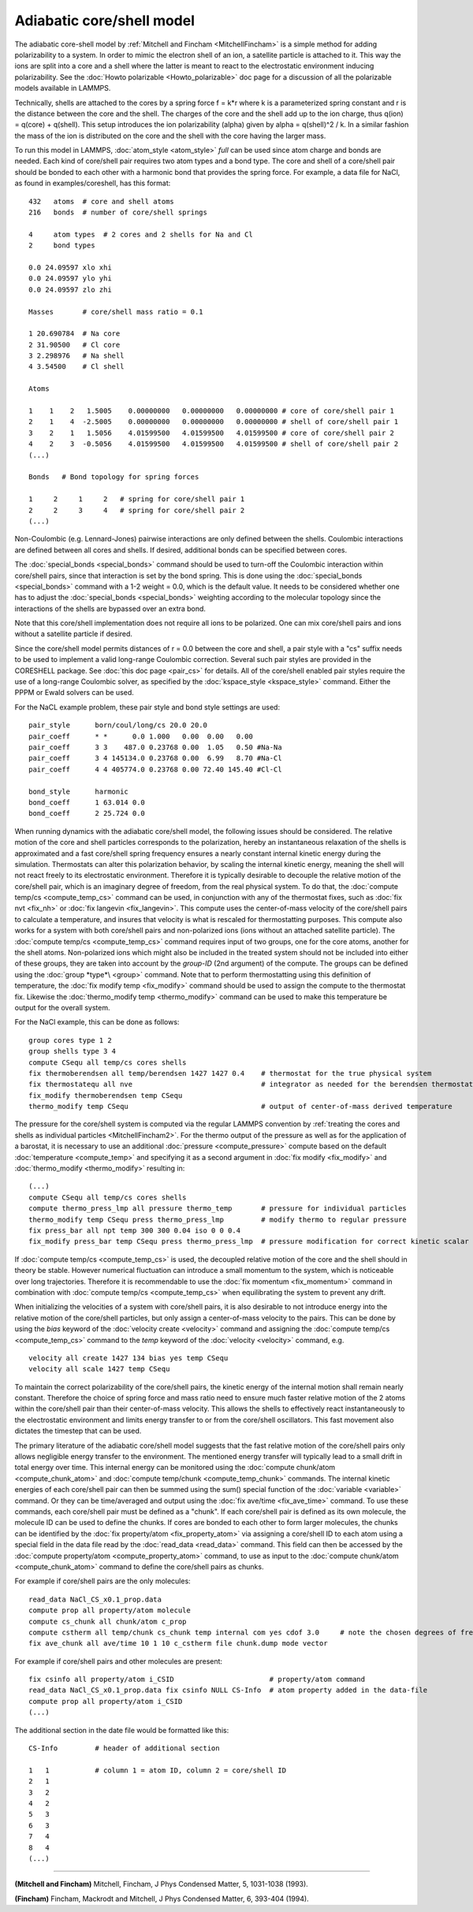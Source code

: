 Adiabatic core/shell model
==========================

The adiabatic core-shell model by :ref:`Mitchell and Fincham <MitchellFincham>` is a simple method for adding polarizability
to a system.  In order to mimic the electron shell of an ion, a
satellite particle is attached to it. This way the ions are split into
a core and a shell where the latter is meant to react to the
electrostatic environment inducing polarizability.  See the :doc:`Howto polarizable <Howto_polarizable>` doc page for a discussion of all
the polarizable models available in LAMMPS.

Technically, shells are attached to the cores by a spring force f =
k\*r where k is a parameterized spring constant and r is the distance
between the core and the shell. The charges of the core and the shell
add up to the ion charge, thus q(ion) = q(core) + q(shell). This
setup introduces the ion polarizability (alpha) given by
alpha = q(shell)\^2 / k. In a
similar fashion the mass of the ion is distributed on the core and the
shell with the core having the larger mass.

To run this model in LAMMPS, :doc:`atom_style <atom_style>` *full* can
be used since atom charge and bonds are needed.  Each kind of
core/shell pair requires two atom types and a bond type.  The core and
shell of a core/shell pair should be bonded to each other with a
harmonic bond that provides the spring force. For example, a data file
for NaCl, as found in examples/coreshell, has this format:


.. parsed-literal::

   432   atoms  # core and shell atoms
   216   bonds  # number of core/shell springs

   4     atom types  # 2 cores and 2 shells for Na and Cl
   2     bond types

   0.0 24.09597 xlo xhi
   0.0 24.09597 ylo yhi
   0.0 24.09597 zlo zhi

   Masses       # core/shell mass ratio = 0.1

   1 20.690784  # Na core
   2 31.90500   # Cl core
   3 2.298976   # Na shell
   4 3.54500    # Cl shell

   Atoms

   1    1    2   1.5005    0.00000000   0.00000000   0.00000000 # core of core/shell pair 1
   2    1    4  -2.5005    0.00000000   0.00000000   0.00000000 # shell of core/shell pair 1
   3    2    1   1.5056    4.01599500   4.01599500   4.01599500 # core of core/shell pair 2
   4    2    3  -0.5056    4.01599500   4.01599500   4.01599500 # shell of core/shell pair 2
   (...)

   Bonds   # Bond topology for spring forces

   1     2     1     2   # spring for core/shell pair 1
   2     2     3     4   # spring for core/shell pair 2
   (...)

Non-Coulombic (e.g. Lennard-Jones) pairwise interactions are only
defined between the shells.  Coulombic interactions are defined
between all cores and shells.  If desired, additional bonds can be
specified between cores.

The :doc:`special_bonds <special_bonds>` command should be used to
turn-off the Coulombic interaction within core/shell pairs, since that
interaction is set by the bond spring.  This is done using the
:doc:`special_bonds <special_bonds>` command with a 1-2 weight = 0.0,
which is the default value.  It needs to be considered whether one has
to adjust the :doc:`special_bonds <special_bonds>` weighting according
to the molecular topology since the interactions of the shells are
bypassed over an extra bond.

Note that this core/shell implementation does not require all ions to
be polarized.  One can mix core/shell pairs and ions without a
satellite particle if desired.

Since the core/shell model permits distances of r = 0.0 between the
core and shell, a pair style with a "cs" suffix needs to be used to
implement a valid long-range Coulombic correction.  Several such pair
styles are provided in the CORESHELL package.  See :doc:`this doc page <pair_cs>` for details.  All of the core/shell enabled pair
styles require the use of a long-range Coulombic solver, as specified
by the :doc:`kspace_style <kspace_style>` command.  Either the PPPM or
Ewald solvers can be used.

For the NaCL example problem, these pair style and bond style settings
are used:


.. parsed-literal::

   pair_style      born/coul/long/cs 20.0 20.0
   pair_coeff      \* \*      0.0 1.000   0.00  0.00   0.00
   pair_coeff      3 3    487.0 0.23768 0.00  1.05   0.50 #Na-Na
   pair_coeff      3 4 145134.0 0.23768 0.00  6.99   8.70 #Na-Cl
   pair_coeff      4 4 405774.0 0.23768 0.00 72.40 145.40 #Cl-Cl

   bond_style      harmonic
   bond_coeff      1 63.014 0.0
   bond_coeff      2 25.724 0.0

When running dynamics with the adiabatic core/shell model, the
following issues should be considered.  The relative motion of
the core and shell particles corresponds to the polarization,
hereby an instantaneous relaxation of the shells is approximated
and a fast core/shell spring frequency ensures a nearly constant
internal kinetic energy during the simulation.
Thermostats can alter this polarization behavior, by scaling the
internal kinetic energy, meaning the shell will not react freely to
its electrostatic environment.
Therefore it is typically desirable to decouple the relative motion of
the core/shell pair, which is an imaginary degree of freedom, from the
real physical system.  To do that, the :doc:`compute temp/cs <compute_temp_cs>` command can be used, in conjunction with
any of the thermostat fixes, such as :doc:`fix nvt <fix_nh>` or :doc:`fix langevin <fix_langevin>`.  This compute uses the center-of-mass velocity
of the core/shell pairs to calculate a temperature, and insures that
velocity is what is rescaled for thermostatting purposes.  This
compute also works for a system with both core/shell pairs and
non-polarized ions (ions without an attached satellite particle).  The
:doc:`compute temp/cs <compute_temp_cs>` command requires input of two
groups, one for the core atoms, another for the shell atoms.
Non-polarized ions which might also be included in the treated system
should not be included into either of these groups, they are taken
into account by the *group-ID* (2nd argument) of the compute.  The
groups can be defined using the :doc:`group *type*\ <group>` command.
Note that to perform thermostatting using this definition of
temperature, the :doc:`fix modify temp <fix_modify>` command should be
used to assign the compute to the thermostat fix.  Likewise the
:doc:`thermo_modify temp <thermo_modify>` command can be used to make
this temperature be output for the overall system.

For the NaCl example, this can be done as follows:


.. parsed-literal::

   group cores type 1 2
   group shells type 3 4
   compute CSequ all temp/cs cores shells
   fix thermoberendsen all temp/berendsen 1427 1427 0.4    # thermostat for the true physical system
   fix thermostatequ all nve                               # integrator as needed for the berendsen thermostat
   fix_modify thermoberendsen temp CSequ
   thermo_modify temp CSequ                                # output of center-of-mass derived temperature

The pressure for the core/shell system is computed via the regular
LAMMPS convention by :ref:`treating the cores and shells as individual particles <MitchellFincham2>`. For the thermo output of the pressure
as well as for the application of a barostat, it is necessary to
use an additional :doc:`pressure <compute_pressure>` compute based on
the default :doc:`temperature <compute_temp>` and specifying it as a
second argument in :doc:`fix modify <fix_modify>` and
:doc:`thermo_modify <thermo_modify>` resulting in:


.. parsed-literal::

   (...)
   compute CSequ all temp/cs cores shells
   compute thermo_press_lmp all pressure thermo_temp       # pressure for individual particles
   thermo_modify temp CSequ press thermo_press_lmp         # modify thermo to regular pressure
   fix press_bar all npt temp 300 300 0.04 iso 0 0 0.4
   fix_modify press_bar temp CSequ press thermo_press_lmp  # pressure modification for correct kinetic scalar

If :doc:`compute temp/cs <compute_temp_cs>` is used, the decoupled
relative motion of the core and the shell should in theory be
stable.  However numerical fluctuation can introduce a small
momentum to the system, which is noticeable over long trajectories.
Therefore it is recommendable to use the :doc:`fix momentum <fix_momentum>` command in combination with :doc:`compute temp/cs <compute_temp_cs>` when equilibrating the system to
prevent any drift.

When initializing the velocities of a system with core/shell pairs, it
is also desirable to not introduce energy into the relative motion of
the core/shell particles, but only assign a center-of-mass velocity to
the pairs.  This can be done by using the *bias* keyword of the
:doc:`velocity create <velocity>` command and assigning the :doc:`compute temp/cs <compute_temp_cs>` command to the *temp* keyword of the
:doc:`velocity <velocity>` command, e.g.


.. parsed-literal::

   velocity all create 1427 134 bias yes temp CSequ
   velocity all scale 1427 temp CSequ

To maintain the correct polarizability of the core/shell pairs, the
kinetic energy of the internal motion shall remain nearly constant.
Therefore the choice of spring force and mass ratio need to ensure
much faster relative motion of the 2 atoms within the core/shell pair
than their center-of-mass velocity. This allows the shells to
effectively react instantaneously to the electrostatic environment and
limits energy transfer to or from the core/shell oscillators.
This fast movement also dictates the timestep that can be used.

The primary literature of the adiabatic core/shell model suggests that
the fast relative motion of the core/shell pairs only allows negligible
energy transfer to the environment.
The mentioned energy transfer will typically lead to a small drift
in total energy over time.  This internal energy can be monitored
using the :doc:`compute chunk/atom <compute_chunk_atom>` and :doc:`compute temp/chunk <compute_temp_chunk>` commands.  The internal kinetic
energies of each core/shell pair can then be summed using the sum()
special function of the :doc:`variable <variable>` command.  Or they can
be time/averaged and output using the :doc:`fix ave/time <fix_ave_time>`
command.  To use these commands, each core/shell pair must be defined
as a "chunk".  If each core/shell pair is defined as its own molecule,
the molecule ID can be used to define the chunks.  If cores are bonded
to each other to form larger molecules, the chunks can be identified
by the :doc:`fix property/atom <fix_property_atom>` via assigning a
core/shell ID to each atom using a special field in the data file read
by the :doc:`read_data <read_data>` command.  This field can then be
accessed by the :doc:`compute property/atom <compute_property_atom>`
command, to use as input to the :doc:`compute chunk/atom <compute_chunk_atom>` command to define the core/shell
pairs as chunks.

For example if core/shell pairs are the only molecules:


.. parsed-literal::

   read_data NaCl_CS_x0.1_prop.data
   compute prop all property/atom molecule
   compute cs_chunk all chunk/atom c_prop
   compute cstherm all temp/chunk cs_chunk temp internal com yes cdof 3.0     # note the chosen degrees of freedom for the core/shell pairs
   fix ave_chunk all ave/time 10 1 10 c_cstherm file chunk.dump mode vector

For example if core/shell pairs and other molecules are present:


.. parsed-literal::

   fix csinfo all property/atom i_CSID                       # property/atom command
   read_data NaCl_CS_x0.1_prop.data fix csinfo NULL CS-Info  # atom property added in the data-file
   compute prop all property/atom i_CSID
   (...)

The additional section in the date file would be formatted like this:


.. parsed-literal::

   CS-Info         # header of additional section

   1   1           # column 1 = atom ID, column 2 = core/shell ID
   2   1
   3   2
   4   2
   5   3
   6   3
   7   4
   8   4
   (...)


----------


.. _MitchellFincham:



**(Mitchell and Fincham)** Mitchell, Fincham, J Phys Condensed Matter,
5, 1031-1038 (1993).

.. _MitchellFincham2:



**(Fincham)** Fincham, Mackrodt and Mitchell, J Phys Condensed Matter,
6, 393-404 (1994).
